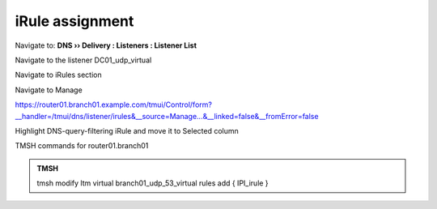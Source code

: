 iRule assignment
############################

Navigate to: **DNS  ››  Delivery : Listeners : Listener List**

.. image:: /_static/class2/listener-assignment-1.png

Navigate to the listener DC01_udp_virtual 

.. image:: /_static/class2/listener-assignment-2-c.png

Navigate to iRules section

.. image:: /_static/class2/irule-assignment-3-c.png

Navigate to Manage

.. image:: /_static/class2/irule-assignment-4-c.png

https://router01.branch01.example.com/tmui/Control/form?__handler=/tmui/dns/listener/irules&__source=Manage...&__linked=false&__fromError=false

Highlight DNS-query-filtering iRule and move it to Selected column

.. image:: /_static/class2/irule-assignment-5-c.png

TMSH commands for router01.branch01 

.. admonition:: TMSH

   tmsh modify ltm virtual branch01_udp_53_virtual rules add { IPI_irule }
